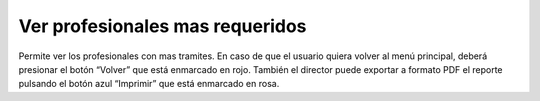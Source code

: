 Ver profesionales mas requeridos
======================================

.. image:: _static/director/profRequeridos.png
.. image:: _static/director/profesionalesMasRequeridos.png
.. image:: _static/director/profesionalesRequeridos2.png

Permite ver los profesionales con mas tramites. En caso de que el usuario quiera volver al menú principal, deberá presionar el botón “Volver” que está enmarcado en rojo. También el director puede exportar a formato PDF el reporte pulsando el botón azul “Imprimir” que está enmarcado en rosa.
